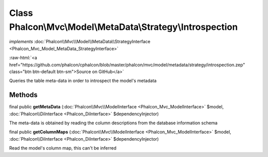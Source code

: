 Class **Phalcon\\Mvc\\Model\\MetaData\\Strategy\\Introspection**
================================================================

*implements* :doc:`Phalcon\\Mvc\\Model\\MetaData\\StrategyInterface <Phalcon_Mvc_Model_MetaData_StrategyInterface>`

.. role:: raw-html(raw)
   :format: html

:raw-html:`<a href="https://github.com/phalcon/cphalcon/blob/master/phalcon/mvc/model/metadata/strategy/introspection.zep" class="btn btn-default btn-sm">Source on GitHub</a>`

Queries the table meta-data in order to introspect the model's metadata


Methods
-------

final public  **getMetaData** (:doc:`Phalcon\\Mvc\\ModelInterface <Phalcon_Mvc_ModelInterface>` $model, :doc:`Phalcon\\DiInterface <Phalcon_DiInterface>` $dependencyInjector)

The meta-data is obtained by reading the column descriptions from the database information schema



final public  **getColumnMaps** (:doc:`Phalcon\\Mvc\\ModelInterface <Phalcon_Mvc_ModelInterface>` $model, :doc:`Phalcon\\DiInterface <Phalcon_DiInterface>` $dependencyInjector)

Read the model's column map, this can't be inferred



